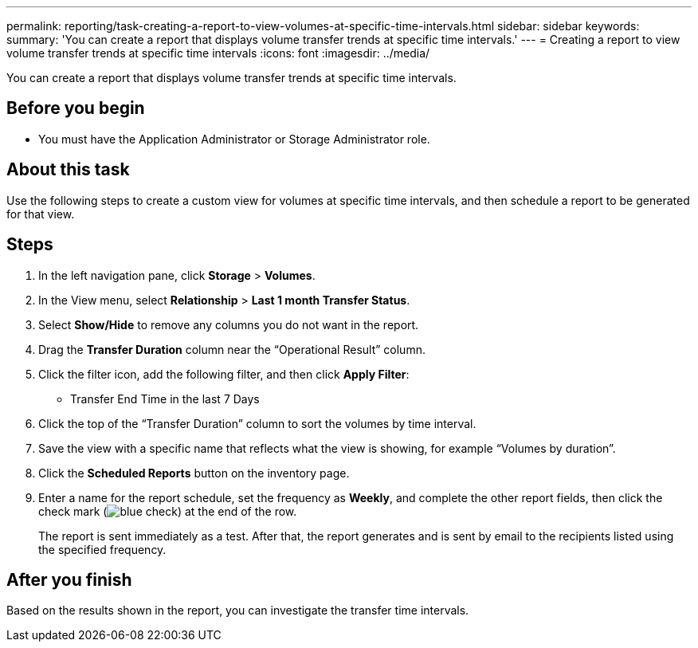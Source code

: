 ---
permalink: reporting/task-creating-a-report-to-view-volumes-at-specific-time-intervals.html
sidebar: sidebar
keywords: 
summary: 'You can create a report that displays volume transfer trends at specific time intervals.'
---
= Creating a report to view volume transfer trends at specific time intervals
:icons: font
:imagesdir: ../media/

[.lead]
You can create a report that displays volume transfer trends at specific time intervals.

== Before you begin

* You must have the Application Administrator or Storage Administrator role.

== About this task

Use the following steps to create a custom view for volumes at specific time intervals, and then schedule a report to be generated for that view.

== Steps

. In the left navigation pane, click *Storage* > *Volumes*.
. In the View menu, select *Relationship* > *Last 1 month Transfer Status*.
. Select *Show/Hide* to remove any columns you do not want in the report.
. Drag the *Transfer Duration* column near the "`Operational Result`" column.
. Click the filter icon, add the following filter, and then click *Apply Filter*:
 ** Transfer End Time in the last 7 Days
. Click the top of the "`Transfer Duration`" column to sort the volumes by time interval.
. Save the view with a specific name that reflects what the view is showing, for example "`Volumes by duration`".
. Click the *Scheduled Reports* button on the inventory page.
. Enter a name for the report schedule, set the frequency as *Weekly*, and complete the other report fields, then click the check mark (image:../media/blue-check.gif[]) at the end of the row.
+
The report is sent immediately as a test. After that, the report generates and is sent by email to the recipients listed using the specified frequency.

== After you finish

Based on the results shown in the report, you can investigate the transfer time intervals.
